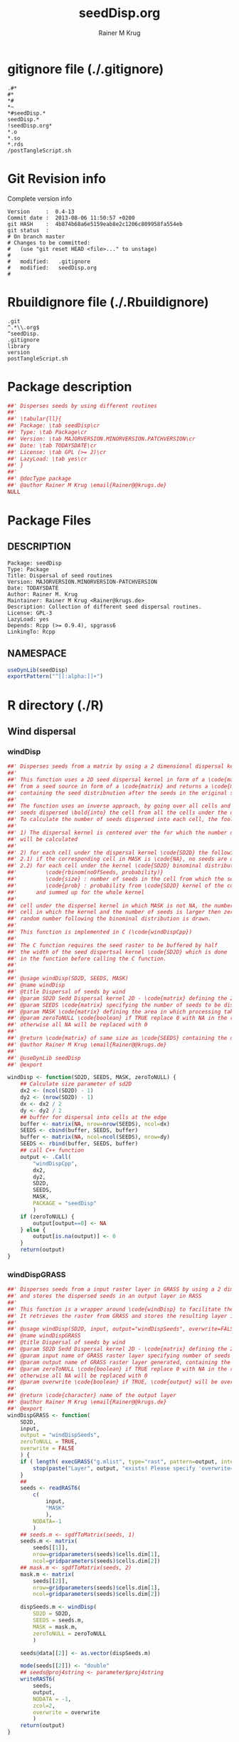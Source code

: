 # -*- org-babel-tangled-file: t; org-babel-tangle-run-postTangleScript: t; -*-

#+TITLE:     seedDisp.org
#+AUTHOR:    Rainer M Krug
#+EMAIL:     Rainer@krugs.de
#+DESCRIPTION: R Package Development Helpers
#+KEYWORDS: 

:CONFIG:
#+LANGUAGE:  en
#+OPTIONS:   H:3 num:t toc:t \n:nil @:t ::t |:t ^:t -:t f:t *:t <:t
#+OPTIONS:   TeX:t LaTeX:nil skip:nil d:nil todo:t pri:nil tags:not-in-toc
#+INFOJS_OPT: view:nil toc:nil ltoc:t mouse:underline buttons:0 path:http://orgmode.org/org-info.js
#+EXPORT_SELECT_TAGS: export
#+EXPORT_EXCLUDE_TAGS: noexport
#+LINK_UP:   
#+LINK_HOME: 

#+TODO: TODO OPTIMIZE TOGET COMPLETE WAIT VERIFY CHECK CODE DOCUMENTATION | DONE RECEIVED CANCELD 

#+STARTUP: indent hidestars nohideblocks
#+DRAWERS: HIDDEN PROPERTIES STATE CONFIG BABEL OUTPUT LATEXHEADER HTMLHEADER
#+STARTUP: nohidestars hideblocks
:END:
:HTMLHEADER:
#+begin_html
  <div id="subtitle" style="float: center; text-align: center;">
  <p>
Org-babel support for building 
  <a href="http://www.r-project.org/">R</a> packages
  </p>
  <p>
  <a href="http://www.r-project.org/">
  <img src="http://www.r-project.org/Rlogo.jpg"/>
  </a>
  </p>
  </div>
#+end_html
:END:
:LATEXHEADER:
#+LATEX_HEADER: \usepackage{rotfloat}
#+LATEX_HEADER: \definecolor{light-gray}{gray}{0.9}
#+LATEX_HEADER: \lstset{%
#+LATEX_HEADER:     basicstyle=\ttfamily\footnotesize,       % the font that is used for the code
#+LATEX_HEADER:     tabsize=4,                       % sets default tabsize to 4 spaces
#+LATEX_HEADER:     numbers=left,                    % where to put the line numbers
#+LATEX_HEADER:     numberstyle=\tiny,               % line number font size
#+LATEX_HEADER:     stepnumber=0,                    % step between two line numbers
#+LATEX_HEADER:     breaklines=true,                 %!! don't break long lines of code
#+LATEX_HEADER:     showtabs=false,                  % show tabs within strings adding particular underscores
#+LATEX_HEADER:     showspaces=false,                % show spaces adding particular underscores
#+LATEX_HEADER:     showstringspaces=false,          % underline spaces within strings
#+LATEX_HEADER:     keywordstyle=\color{blue},
#+LATEX_HEADER:     identifierstyle=\color{black},
#+LATEX_HEADER:     stringstyle=\color{green},
#+LATEX_HEADER:     commentstyle=\color{red},
#+LATEX_HEADER:     backgroundcolor=\color{light-gray},   % sets the background color
#+LATEX_HEADER:     columns=fullflexible,  
#+LATEX_HEADER:     basewidth={0.5em,0.4em}, 
#+LATEX_HEADER:     captionpos=b,                    % sets the caption position to `bottom'
#+LATEX_HEADER:     extendedchars=false              %!?? workaround for when the listed file is in UTF-8
#+LATEX_HEADER: }
:END:
:BABEL:
#+PROPERTY: exports code
#+PROPERTY: comments yes
#+PROPERTY: padline no
#+PROPERTY: var MAJORVERSION=0
#+PROPERTY: var+ MINORVERSION=4
#+PROPERTY: var+ PATCHVERSION=13
#+PROPERTY: var+ GITHASH="testhash" 
#+PROPERTY: var+ GITCOMMITDATE="testdate"
:END:

* Internal configurations                      :noexport:
** Evaluate to run post tangle script
#+begin_src emacs-lisp :results silent :tangle no :exports none
  (add-hook 'org-babel-post-tangle-hook
            (
             lambda () 
                    (call-process-shell-command "./postTangleScript.sh" nil 0 nil)
  ;;              (async-shell-command "./postTangleScript.sh")
  ;;              (ess-load-file (save-window-excursion (replace-regexp-in-string ".org" ".R" buffer-file-name)))))
  ;;              (ess-load-file "nsa.R")))
  ;;              (ess-load-file "spreadSim.R")
                    )
            )
#+end_src

** Post tangle script
:PROPERTIES:
:tangle: postTangleScript.sh
:END:
#+begin_src sh :tangle postTangleScript.sh
  sed -i '' s/MAJORVERSION/$MAJORVERSION/ ./DESCRIPTION
  sed -i '' s/MINORVERSION/$MINORVERSION/ ./DESCRIPTION
  sed -i '' s/PATCHVERSION/$PATCHVERSION/ ./DESCRIPTION
  sed -i '' s/TODAYSDATE/`date +%Y-%m-%d_%H-%M`/ ./DESCRIPTION

  sed -i '' s/MAJORVERSION/$MAJORVERSION/ ./seedDisp-package.R
  sed -i '' s/MINORVERSION/$MINORVERSION/ ./seedDisp-package.R
  sed -i '' s/PATCHVERSION/$PATCHVERSION/ ./seedDisp-package.R
  sed -i '' s/TODAYSDATE/`date +%Y-%m-%d_%H-%M`/ ./seedDisp-package.R

  Rscript -e "library(roxygen2);roxygenize('pkg', roxygen.dir='pkg', copy.package=FALSE, unlink.target=FALSE)"
  # rm -f ./postTangleScript.sh
#+end_src

#+RESULTS:


* gitignore file (./.gitignore)
:PROPERTIES:
:tangle: ./.gitignore
:comments: no
:no-expand: TRUE
:shebang:
:padline: no
:END: 
#+begin_src gitignore
.#*
#*
,*#
,*~
,*#seedDisp.*
seedDisp.*
!seedDisp.org*
,*.o
,*.so
,*.rds
/postTangleScript.sh
#+end_src

* Git Revision info
Complete version info
#+begin_src sh :exports results :results output replace 
  echo "Version     : " $MAJORVERSION.$MINORVERSION-$PATCHVERSION
  echo "Commit date : " `git show -s --format="%ci" HEAD`
  echo "git HASH    : " `git rev-parse HEAD`
  echo "git status  : "
  git status
#+end_src

#+RESULTS:
#+begin_example
Version     :  0.4-13
Commit date :  2013-08-06 11:50:57 +0200
git HASH    :  4b874b68a6e5159eab8e2c1206c809958fa554eb
git status  : 
# On branch master
# Changes to be committed:
#   (use "git reset HEAD <file>..." to unstage)
#
#	modified:   .gitignore
#	modified:   seedDisp.org
#
#+end_example



* Rbuildignore file (./.Rbuildignore)
:PROPERTIES:
:tangle: ./.Rbuildignore
:comments: no
:no-expand: TRUE
:shebang:
:padline: no
:END: 
#+begin_src fundamental
  .git
  ^.*\\.org$
  ^seedDisp.
  .gitignore
  library
  version
  postTangleScript.sh
#+end_src



* Package description
#+begin_src R :eval nil :tangle ./seedDisp-package.R :shebang :padline no :no-expand :comments no
  ##' Disperses seeds by using different routines
  ##' 
  ##' \tabular{ll}{
  ##' Package: \tab seedDisp\cr
  ##' Type: \tab Package\cr
  ##' Version: \tab MAJORVERSION.MINORVERSION.PATCHVERSION\cr
  ##' Date: \tab TODAYSDATE\cr
  ##' License: \tab GPL (>= 2)\cr
  ##' LazyLoad: \tab yes\cr
  ##' }
  ##'
  ##' @docType package
  ##' @author Rainer M Krug \email{Rainer@@krugs.de}
  NULL
#+end_src

* Package Files
** DESCRIPTION
:PROPERTIES:
:tangle:   ./DESCRIPTION
:padline: no 
:no-expand: TRUE
:comments: no
:END:
#+begin_src fundamental
Package: seedDisp
Type: Package
Title: Dispersal of seed routines
Version: MAJORVERSION.MINORVERSION-PATCHVERSION
Date: TODAYSDATE
Author: Rainer M. Krug
Maintainer: Rainer M Krug <Rainer@krugs.de>
Description: Collection of different seed dispersal routines.
License: GPL-3
LazyLoad: yes
Depends: Rcpp (>= 0.9.4), spgrass6
LinkingTo: Rcpp  
#+end_src

** NAMESPACE
:PROPERTIES:
:tangle:   ./NAMESPACE
:padline: no 
:no-expand: TRUE
:comments: no
:END:
#+begin_src R
  useDynLib(seedDisp)
  exportPattern("^[[:alpha:]]+")
#+end_src

#+results:


* R directory (./R)
** Wind dispersal
*** windDisp
#+begin_src R :eval nil :tangle ./R/windDisp.R :no-expand
##' Disperses seeds from a matrix by using a 2 dimensional dispersal kernel
##'
##' This function uses a 2D seed dispersal kernel in form of a \code{matrix} to disperse seeds
##' from a seed source in form of a \code{matrix} and returns a \code{matrix} of the same size
##' containing the seed distribnution after the seeds in the original seed matrix are dispersed.
##' 
##' The function uses an inverse approach, by going over all cells and determining the number of
##' seeds dispersed \bold{into} the cell from all the cells under the dispersel kernel.
##' To calculate the number of seeds dispersed into each cell, the foolowing steps are done:
##' 
##' 1) The dispersal kernel is centered over the for which the number of seeds to be dispersed into
##' will be calculated
##' 
##' 2) for each cell under the dispersal kernel \code{SD2D} the following is done
##' 2.1) if the corresponding cell in MASK is \code{NA}, no seeds are dispersed into this cell
##' 2.2) for each cell under the kernel \code{SD2D} binominal distributed random number is drawn with
##'         \code{rbinom(noOfSeeds, probability)}
##'         \code{size} : number of seeds in the cell from which the seeds orriginate
##'         \code{prob} : probability from \code{SD2D} kernel of the corresponding cell
##'      and summed up for the whole kernel
##' 
##' cell under the dispersel kernel in which MASK is not NA, the number of 
##' cell in which the kernel and the number of seeds is larger then zero, and MASK is not NA, a
##' random number following the binominal distribution is drawn.
##'
##' This function is implemented in C (\code{windDispCpp})
##'
##' The C function requires the seed raster to be buffered by half
##' the width of the seed dispertsal kernel \code{SD2D} which is done
##' in the function before calling the C function.
##' 
##' 
##' @usage windDisp(SD2D, SEEDS, MASK)
##' @name windDisp
##' @title Dispersal of seeds by wind
##' @param SD2D Sedd Dispersal kernel 2D - \code{matrix} defining the 2D seed dispersal kernel 
##' @param SEEDS \code{matrix} specifying the number of seeds to be dispersed
##' @param MASK \code{matrix} defining the area in which processing takes place (\code{!is.na(MASK)}) 
##' @param zeroToNULL \code{boolean} if TRUE replace 0 with NA in the returned \code{matrix}, 
##' otherwise all NA will be replaced with 0
##' 
##' @return \code{matrix} of same size as \code{SEEDS} containing the dispersed seeds
##' @author Rainer M Krug \email{Rainer@@krugs.de}
##' 
##' @useDynLib seedDisp
##' @export 

windDisp <- function(SD2D, SEEDS, MASK, zeroToNULL) {
    ## Calculate size parameter of sd2D
    dx2 <- (ncol(SD2D) - 1)
    dy2 <- (nrow(SD2D) - 1)
    dx <- dx2 / 2
    dy <- dy2 / 2
    ## buffer for dispersal into cells at the edge
    buffer <- matrix(NA, nrow=nrow(SEEDS), ncol=dx)
    SEEDS <- cbind(buffer, SEEDS, buffer)
    buffer <- matrix(NA, ncol=ncol(SEEDS), nrow=dy)
    SEEDS <- rbind(buffer, SEEDS, buffer)
    ## call C++ function
    output <- .Call(
        "windDispCpp",
        dx2,
        dy2,
        SD2D,
        SEEDS,
        MASK,
        PACKAGE = "seedDisp"
        )
    if (zeroToNULL) {
        output[output==0] <- NA
    } else {
        output[is.na(output)] <- 0
    }
    return(output)
}

#+end_src

*** windDispGRASS
#+begin_src R :eval nil :tangle ./R/windDispGRASS.R :no-expand
##' Disperses seeds from a input raster layer in GRASS by using a 2 dimensional dispersal kernel \code{matrix}
##' and stores the dispersed seeds in an output layer in RASS
##'
##' This function is a wrapper around \code{windDisp} to facilitate the usage of GRASS as a backend.
##' It retrieves the raster from GRASS and stores the resulting layer in GRASS agai.n
##' 
##' @usage windDisp(SD2D, input, output="windDispSeeds", overwrite=FALSE)
##' @name windDispGRASS
##' @title Dispersal of seeds by wind
##' @param SD2D Sedd Dispersal kernel 2D - \code{matrix} defining the 2D seed dispersal kernel 
##' @param input name of GRASS raster layer specifying number of seeds to be dispersed - \code{character} 
##' @param output name of GRASS raster layer generated, containing the dispersed seeds - \code{character} 
##' @param zeroToNULL \code{boolean} if TRUE replace 0 with NA in the returned \code{matrix},
##' otherwise all NA will be replaced with 0
##' @param overwrite \code{boolean} if TRUE, \code{output} will be overwritten if it exists
##' 
##' @return \code{character} name of the output layer
##' @author Rainer M Krug \email{Rainer@@krugs.de}
##' @export 
windDispGRASS <- function(
    SD2D,
    input,
    output = "windDispSeeds",
    zeroToNULL = TRUE,
    overwrite = FALSE
    ) {
    if ( length( execGRASS("g.mlist", type="rast", pattern=output, intern=TRUE) ) & !overwrite ) {
        stop(paste("Layer", output, "exists! Please specify 'overwrite=TRUE' or use different output name!"))
    } 
    ##
    seeds <- readRAST6(
        c(
            input,
            "MASK"
            ),
        NODATA=-1
        )
    ## seeds.m <- sgdfToMatrix(seeds, 1)
    seeds.m <- matrix(
        seeds[[1]],
        nrow=gridparameters(seeds)$cells.dim[1],
        ncol=gridparameters(seeds)$cells.dim[2])
    ## mask.m <- sgdfToMatrix(seeds, 2)
    mask.m <- matrix(
        seeds[[2]],
        nrow=gridparameters(seeds)$cells.dim[1],
        ncol=gridparameters(seeds)$cells.dim[2])
    
    dispSeeds.m <- windDisp(
        SD2D = SD2D,
        SEEDS = seeds.m,
        MASK = mask.m,
        zeroToNULL = zeroToNULL
        )
    
    seeds@data[[2]] <- as.vector(dispSeeds.m)
    
    mode(seeds[[2]]) <- "double"
    ## seeds@proj4string <- parameter$proj4string
    writeRAST6(
        seeds,
        output,
        NODATA = -1,
        zcol=2,
        overwrite = overwrite
        )
    return(output)
}

#+end_src

** Local dispersal
*** localDispGRASS
#+begin_src R  :eval nil :tangle ./R/localDispGRASS.R :no-expand
##' Disperses seeds locally, i.e. in neighbouring cells, from an input raster layer in GRASS
##' and stores the dispersed seeds in an output layer in GRASS
##'
##' The seeds in the \code{input} layer are dispersed from each cell into the neighbouring layers following these
##' likelihoods:
##' 
##' \code{+------+------+------+}
##'
##' \code{| 1/16 | 1/16 | 1/16 |}
##' 
##' \code{+------+------+------+}
##' 
##' \code{| 1/16 | 8/16 | 1/16 |}
##' 
##' \code{+------+------+------+}
##' 
##' \code{| 1/16 | 1/16 | 1/16 |}
##' 
##' \code{+------+------+------+}
##' 
##' @usage localDispGRASS(input, output, overwrite)
##' @name localDispGRASS
##' @title Dispersal of seeds in neighbouring cells
##' @param input name of GRASS raster layer specifying number of seeds to be dispersed - \code{character}
##' @param output name of GRASS raster layer generated, containing the dispersed seeds - \code{character} 
##' @param zeroToNULL \code{boolean} if TRUE replace 0 with NA in the returned \code{matrix},
##' otherwise all NA will be replaced with 0
##' @param overwrite \code{boolean} if TRUE, \code{output} will be overwritten if it exists
##' 
##' @return \code{character} name of the output layer
##' @author Rainer M Krug \email{Rainer@@krugs.de}
##' @export 
##' @callGraphPrimitives
localDispGRASS <- function(
    input,
    output = "localDispSeeds",
    zeroToNULL = TRUE,
    overwrite = FALSE
    ) {
    if ( length( execGRASS("g.mlist", type="rast", pattern=output, intern=TRUE) )  & !overwrite ) {
        stop(paste("Layer", output, "exists! Please specify 'overwrite=TRUE' or use different output name!"))
    } 
    r.mapcalc <- function(...)
        {
            comm <- paste( "r.mapcalc ", " \"", ..., "\" ", sep="" )
            system( comm, intern=TRUE )
        }
    ## temporary layer name
    tmp <- "TMP"
    ## calculate 16th of to be dispersed seeds and set nulls to 0
    r.mapcalc(
        tmp,
        " = ",
        "double( ", input, " / 16 )"
        ## 8/16 will remain in source cell,
        ## 8/16 will be evenly distributed in neighbouring cells
        )
    execGRASS(
        "r.null",
        map  = tmp,
        null = 0
        )
    ## Local Dispersal of all seeds in input
    r.mapcalc(
        output,
        " = ",
        "double( round(", 
        tmp, "[-1,-1] + ",
        tmp, "[-1, 0] + ",
        tmp, "[-1, 1] + ",
        tmp, "[ 0,-1] + ",
        " 8 * ", tmp, "[ 0, 0] + ",
        tmp, "[ 0, 1] + ",
        tmp, "[ 1,-1] + ",
        tmp, "[ 1, 0] + ",
        tmp, "[ 1, 1]",
        " ) )"
        )
    ## remove tmp
    execGRASS(
        cmd = "g.remove",
        rast = tmp
        )
    ## if zeroToNULL
    if (zeroToNULL) {
        execGRASS(
            "r.null",
            map=output,
            setnull="0",
            ignore.stderr=!options("asmDebug")[[1]]
            )
    } else {
        execGRASS(
            "r.null",
            map=output,
            null=0,
            ignore.stderr=!options("asmDebug")[[1]]
            )    
    }
    ## return name of output layer
    return(output)
} 

#+end_src

** Bird dispersal
*** birdDispGRASS
#+begin_src R  :eval nil :tangle ./R/birdDispGRASS.R :no-expand
  ##' Bird disperse seeds from a seed layer using GRASS
  ##' 
  ##' @usage birdDispGRASS(input, output, overwrite)
  ##' @name birdDispGRASS
  ##' @title Dispersal of seeds by birds
  ##' 
  ##' @param input \code{character} name of GRASS raster layer specifying number of seeds to be dispersed
  ##' @param output \code{character} name of GRASS raster layer generated, containing the dispersed seeds
  ##' @param zeroToNULL \code{boolean} if TRUE convert zeros to NULL, otherwise NA to 0
  ##' @param overwrite \code{boolean} TRUE to overwrite existing output raster
  ##' @return \code{character} name of the output layer
  ##' @author Rainer M Krug \email{Rainer@@krugs.de}
  ##' @export 
  ##' @callGraphPrimitives
  birdDispGRASS <- function(input, output="birdDispSeeds", zeroToNULL=TRUE, overwrite=FALSE) {
    if ( length( execGRASS("g.mlist", type="rast", pattern=output, intern=TRUE) )  & !overwrite ) {
      stop(paste("Layer", output, "exists! Please specify 'overwrite=TRUE' or use different output name!"))
    } 
    MASK <- "MASK"
    seeds <- readRAST6(
                       c(
                         input,
                         MASK
                         ),
                       NODATA=-1
                       )
    oldWarn <- options()$warn
    options(warn=-1)
    seeds[[3]] <- 0
    seeds[[3]][!is.na(seeds[[MASK]])] <- rbinom(                                     # Bird dispersal
                                                cells <- sum(!is.na(seeds[[MASK]])), # into all cells which are not NULL in the region
                                                sum(seeds[[input]], na.rm=TRUE),     # seeds to disperse
                                                1/cells                              # probability is the same for each cell
                                                )
    options(warn=oldWarn)
  
    if (zeroToNULL) {
      seeds[[3]][seeds[[3]]==0] <- NA
    } else {
      seeds[[3]][is.na(seeds[[3]])] <- 0
    }
    writeRAST6(
               seeds,
               output,
               NODATA = -1,
               zcol=3,
               overwrite = overwrite
               )
    ## return name of output layer
    return(output)
  } 
  
#+end_src

** Water dispersal
*** waterDispGRASS
#+begin_src R  :eval nil :tangle ./R/waterDispGRASS.R :no-expand
##' Water disperse seeds from a seed layer using GRASS
##'
##' The principle in this module is as follow:
##' 1) calculate seeds which are deposited in cell and add these to the dispersedSeeds layer
##' 2) disperse in each direction separately to avoid overlap
##' 3) add up all dispersed seeds layers
##' 4) repeat until all seeds are in the deposit layer
##' 
##' @usage waterDispGRASS(input, output="waterDispSeeds", slope="SLOPE", flowdir="FLOWDIR", overwrite=FALSE)
##' @name waterDispGRASS
##' @title Dispersal of seeds by water
##' 
##' @param input \code{character} name of GRASS raster layer specifying number of seeds to be dispersed
##' @param output \code{character} name of GRASS raster layer generated, containing the dispersed seeds
##' @param flowdir \code{character} name of GRASS raster containing flow direction (in GRASS agnps format)
##' @param depRates \code{character} name of GRASS raster layer cotaining the dsposit rates for each cell.
##' @param overwrite \code{boolean} TRUE to overwrite existing output raster
##' @return \code{character} name of the output layer
##' @author Rainer M Krug \email{Rainer@@krugs.de}
##' @export 
##' @callGraphPrimitives
waterDispGRASS <- function(
    input,
    output,
    flowdir,
    depRates, 
    overwrite  = FALSE
    ) {
    if ( length( execGRASS("g.mlist", type="rast", pattern=output, intern=TRUE) )  & !overwrite ) {
        stop(paste("Layer", output, "exists! Please specify 'overwrite=TRUE' or use different output name!"))
    } 

    ## does one dispersal step and returns
    ## TRUE if executed
    ## FALSE if sum of stepInput is 0, i.e. no seeds to disperse
    oneStep <- function(stepInput, stepDep, stepToDisp, stepFlowdir, stepDepRates) {
        ## calculation of sum of seeds left to be dispersed
        univ <- execGRASS("r.univar", map=stepInput, intern=TRUE)
        sm <- grep("sum", univ, value=TRUE)
        s <- as.numeric(strsplit( sm, split=": " )[[1]][2])
        if ( s <= 0 ) {
            return(FALSE)
        } else {
            ## Calculate seeds to be deposited in cell and set null values to 0
            execGRASS(
                "r.mapcalc",
                expression = paste0(
                    stepDep,
                    " = ",
                    "round(", stepInput, " * ", stepDepRates, ", 1)"
                    )
                )
            execGRASS(
                "r.null",
                map = stepDep,
                null = 0L
                )
            ##
            
            ## Calculate seeds to be dispersed and set null values to 0
            execGRASS(
                "r.mapcalc",
                expression = paste0(
                    "_tmp.wd.disp = ",
                    "max( ", stepInput, " - ", stepDep, ", 0 )"
                    )
                )
            execGRASS(
                "r.null",
                map = "_tmp.wd.disp",
                null = 0L
                )

            ## combine expressions for r.mapcalc
            mce <- paste0(
                "_tmp.wd.into.", 1:8,
                " = ",
                "if( ", stepFlowdir, "[",
                c(1,  1,  0, -1, -1, -1,  0,  1),
                ", ",
                c(0, -1, -1, -1,  0,  1,  1,  1),
                " ] == ", 1:8,
                ", _tmp.wd.disp[ ",
                c(1,  1,  0, -1, -1, -1,  0,  1),
                ", ",
                c(0, -1, -1, -1,  0,  1,  1,  1),
                " ], null() )"
                ) 

            ## calculate all and set null vaues to 0 
            for (i in 1:length(mce)) {
                execGRASS(
                    "r.mapcalc",
                    expression = mce[i]
                    )
                execGRASS(
                    "r.null",
                    map = paste0("_tmp.wd.into.", i),
                    null = 0L
                    )
            }

            ## and finally sum them up
            execGRASS(
                "r.mapcalc",
                expression = paste0(
                    stepToDisp,
                    " = ",
                    paste0("_tmp.wd.into.", c(1:8), collapse = " + ")
                    ),
                flags = "overwrite"
                )
            
            ## and finally delete all temporary layers
            execGRASS(
                "g.mremove",
                rast = "_tmp.wd.*",
                flags = "f"
                )
            return(TRUE)
        }
    }

    ## copy input in temporary input layer
    execGRASS(
        "g.copy",
        rast = paste0(input, ",_tmp.wdout.input")
        )
    ## create empty deposit layer
    execGRASS(
        "r.mapcalc",
        expression = "_tmp.wdout.dep.final = 0"
        )
    while (oneStep("_tmp.wdout.input", "_tmp.wdout.dep", "_tmp.wdout.disp", flowdir, depRates)) {
        univ <- execGRASS("r.univar", map="_tmp.wdout.input", intern=TRUE)
        sm <- grep("sum", univ, value=TRUE)
        paste("############", as.numeric(strsplit( sm, split=": " )[[1]][2]), "############")
        ## copy still to be dispersed seeds into temporary input layer
        execGRASS(
            "g.copy",
            rast = "_tmp.wdout.disp,_tmp.wdout.input",
            flags = "overwrite"
            )
        ## add the deposited seeds to the final deposit layer
        execGRASS(
            "r.mapcalc",
            expression = "_tmp.wdout.dep.final = _tmp.wdout.dep.final + _tmp.wdout.dep",
            flags = "overwrite"
            )
        ## remove _tmp.wdout.dep
        execGRASS(
            "g.remove",
            rast = "_tmp.wdout.dep",
            flags = "f"
            )
        ## and continue, i.e. execute oneStep() and repeat until oneStep returns FALSE
        ## Then nothing needs to be done anymore
    }  
   
    ## set 0 values to null and write temporary layer to output layer
    execGRASS(
        "r.null",
        map = "_tmp.wdout.dep.final",
        setnull = "0"
        )
    if (overwrite) {
        fl <- "overwrite"
    } else {
        fl <- NULL
    }
    execGRASS(
        "g.copy",
        rast = paste0("_tmp.wdout.dep.final", ",", output),
        flags = fl
        )
    ## and delete temporary layers
    execGRASS(
        "g.mremove",
        rast = "_tmp.wdout.*",
        flags = "f"
        )
    invisible(output)
}

#+end_src

* src directory (./src)
:PROPERTIES:
:no-expand: true
:END:
** Makevars
#+begin_src sh :results silent :tangle ./src/Makevars :eval nil
  ## Use the R_HOME indirection to support installations of multiple R version
  PKG_LIBS = `$(R_HOME)/bin/Rscript -e "Rcpp:::LdFlags()"`
  
  ## As an alternative, one can also add this code in a file 'configure'
  ##
  ##    PKG_LIBS=`${R_HOME}/bin/Rscript -e "Rcpp:::LdFlags()"`
  ## 
  ##    sed -e "s|@PKG_LIBS@|${PKG_LIBS}|" \
  ##        src/Makevars.in > src/Makevars
  ## 
  ## which together with the following file 'src/Makevars.in'
  ##
  ##    PKG_LIBS = @PKG_LIBS@
  ##
  ## can be used to create src/Makevars dynamically. This scheme is more
  ## powerful and can be expanded to also check for and link with other
  ## libraries.  It should be complemented by a file 'cleanup'
  ##
  ##    rm src/Makevars
  ##
  ## which removes the autogenerated file src/Makevars. 
  ##
  ## Of course, autoconf can also be used to write configure files. This is
  ## done by a number of packages, but recommended only for more advanced users
  ## comfortable with autoconf and its related tools.
  
  
#+end_src

** Makevars.win
#+begin_src sh :results silent :tangle ./src/Makevars.win :eval nil
  ## Use the R_HOME indirection to support installations of multiple R version
  PKG_LIBS = $(shell "${R_HOME}/bin${R_ARCH_BIN}/Rscript.exe" -e "Rcpp:::LdFlags()")
#+end_src
** windDispCpp.h
#+begin_src c++ :tangle ./src/windDispCpp.h
  #ifndef _test_WINDDISPCPP_H
  #define _test_WINDDISPCPP_H
  
  #include <Rcpp.h>
  
  /*
   * note : RcppExport is an alias to `extern "C"` defined by Rcpp.
   *
   * It gives C calling convention to the rcpp_hello_world function so that 
   * it can be called from .Call in R. Otherwise, the C++ compiler mangles the 
   * name of the function and .Call can't find it.
   *
   * It is only useful to use RcppExport when the function is intended to be called
   * by .Call. See the thread http://thread.gmane.org/gmane.comp.lang.r.rcpp/649/focus=672
   * on Rcpp-devel for a misuse of RcppExport
   */
  
  RcppExport SEXP windDispCpp( SEXP DX2, SEXP DY2, SEXP SD2D, SEXP SEEDS, SEXP MASK) ;
  
  // definition
  
  #endif
  
#+end_src

** windDispCpp.cpp
#+BEGIN_SRC c++ :tangle ./src/windDispCpp.cpp
#include "windDispCpp.h"
  
SEXP windDispCpp( SEXP DX2, SEXP DY2, SEXP SD2D, SEXP SEEDS, SEXP MASK ){
  using namespace Rcpp;
  
  // The input parameter  
  int dx2 = as<int>(DX2); // by reference or value?
  int dy2 = as<int>(DY2);
  NumericVector sd2D (SD2D); // by reference!
  IntegerMatrix seeds (SEEDS);
  IntegerMatrix mask (MASK);
  
  // result vector
  IntegerMatrix dispSeeds = clone<IntegerMatrix>(mask);

  // internal variables
  IntegerVector s (sd2D.size());
  RNGScope scope;                 // N.B. Needed when calling random number generators

  int res; 
  int nc = dispSeeds.ncol();
  int nr = dispSeeds.nrow();

  // BEGIN loop over seeds grid ("moving")
  for( int y=0; y < nc; y++ ){
    for( int x=0; x < nr; x++ ){
      // if dispBEGIN loop over sd2D ("window")
      // #### begin if MASK <> NA
      if ( dispSeeds(x, y) >= 0 ) { 
        int indS = 0;
        // loop ofer 2d2D and copy values into s
        for( int xS=x; xS <= x + dx2; xS++ )
          for( int yS=y; yS <= y + dy2; yS++, indS++ )
            s[indS]=seeds(xS, yS);
        res = 0;
        // for each element in s draw binom and sum up
        for( int i=0; i<s.size(); i++ ){
          if (s[i]>0 && sd2D[i]>0) {
            res += (int) ::Rf_rbinom((double)(s[i]), sd2D[i]);
          }
        }
        // copy resulting number of seds into dispSeeds(x,y)
        dispSeeds(x, y) = res;
      }
      // #### end if MASK <> NA
    }
  }
  // END loop over seeds
  
  return wrap( dispSeeds );
}
#+END_SRC

* TODO Local tests
** seed disp
#+begin_src R 

#+end_src
* TODO Vignette
Write vignette
* package management                                               :noexport:
** check package
#+begin_src sh :results output
  CWD=`pwd`
  R CMD check pkg | sed 's/^*/ */'
#+end_src

#+results:
#+begin_example
 * using log directory ‘/home/rkrug/Documents/Projects/R-Packages/seeddisp/pkg.Rcheck’
 * using R version 2.13.2 (2011-09-30)
 * using platform: i686-pc-linux-gnu (32-bit)
 * using session charset: UTF-8
 * checking for file ‘DESCRIPTION’ ... OK
 * checking extension type ... Package
 * this is package ‘seedDisp’ version ‘0.0-13’
 * checking package namespace information ... OK
 * checking package dependencies ... OK
 * checking if this is a source package ... WARNING
Subdirectory ‘seedDisp/src’ contains object files.
 * checking for executable files ... OK
 * checking whether package ‘seedDisp’ can be installed ... OK
 * checking installed package size ... OK
 * checking package directory ... OK
 * checking for portable file names ... OK
 * checking for sufficient/correct file permissions ... OK
 * checking DESCRIPTION meta-information ... OK
 * checking top-level files ... OK
 * checking index information ... OK
 * checking package subdirectories ... WARNING
Subdirectory 'inst' contains no files.
 * checking R files for non-ASCII characters ... OK
 * checking R files for syntax errors ... OK
 * checking whether the package can be loaded ... OK
 * checking whether the package can be loaded with stated dependencies ... OK
 * checking whether the package can be unloaded cleanly ... OK
 * checking whether the namespace can be loaded with stated dependencies ... OK
 * checking whether the namespace can be unloaded cleanly ... OK
 * checking for unstated dependencies in R code ... OK
 * checking S3 generic/method consistency ... OK
 * checking replacement functions ... OK
 * checking foreign function calls ... OK
 * checking R code for possible problems ... OK
 * checking Rd files ... OK
 * checking Rd metadata ... OK
 * checking Rd cross-references ... OK
 * checking for missing documentation entries ... WARNING
Undocumented code objects:
  waterDisp
All user-level objects in a package should have documentation entries.
See the chapter 'Writing R documentation files' in the 'Writing R
Extensions' manual.
 * checking for code/documentation mismatches ... WARNING
Codoc mismatches from documentation object 'birdDispGRASS':
birdDispGRASS
  Code: function(input, output = "birdDispSeeds", zeroToNULL = TRUE,
                 overwrite = FALSE)
  Docs: function(input, output, overwrite)
  Argument names in code not in docs:
    zeroToNULL
  Mismatches in argument names:
    Position: 3 Code: zeroToNULL Docs: overwrite
  Mismatches in argument default values:
    Name: 'output' Code: "birdDispSeeds" Docs: 
    Name: 'overwrite' Code: FALSE Docs: 

Codoc mismatches from documentation object 'localDispGRASS':
localDispGRASS
  Code: function(input, output = "localDispSeeds", zeroToNULL = TRUE,
                 overwrite = FALSE)
  Docs: function(input, output, overwrite)
  Argument names in code not in docs:
    zeroToNULL
  Mismatches in argument names:
    Position: 3 Code: zeroToNULL Docs: overwrite
  Mismatches in argument default values:
    Name: 'output' Code: "localDispSeeds" Docs: 
    Name: 'overwrite' Code: FALSE Docs: 

Codoc mismatches from documentation object 'waterDispGRASS':
waterDispGRASS
  Code: function(input, output = "waterDispSeeds", slope = "slope",
                 flowdir = "flowdir", depRates, overwrite = FALSE,
                 zeroToNULL = TRUE, progress = TRUE)
  Docs: function(input, output = "waterDispSeeds", slope = "SLOPE",
                 flowdir = "FLOWDIR", overwrite = FALSE)
  Argument names in code not in docs:
    depRates zeroToNULL progress
  Mismatches in argument names:
    Position: 5 Code: depRates Docs: overwrite
  Mismatches in argument default values:
    Name: 'slope' Code: "slope" Docs: "SLOPE"
    Name: 'flowdir' Code: "flowdir" Docs: "FLOWDIR"

Codoc mismatches from documentation object 'windDisp':
windDisp
  Code: function(SD2D, SEEDS, MASK, zeroToNULL)
  Docs: function(SD2D, SEEDS, MASK)
  Argument names in code not in docs:
    zeroToNULL

Codoc mismatches from documentation object 'windDispGRASS':
windDisp
  Code: function(SD2D, SEEDS, MASK, zeroToNULL)
  Docs: function(SD2D, input, output = "windDispSeeds", overwrite =
                 FALSE)
  Argument names in code not in docs:
    SEEDS MASK zeroToNULL
  Argument names in docs not in code:
    input output overwrite
  Mismatches in argument names:
    Position: 2 Code: SEEDS Docs: input
    Position: 3 Code: MASK Docs: output
    Position: 4 Code: zeroToNULL Docs: overwrite

 * checking Rd \usage sections ... WARNING
Documented arguments not in \usage in documentation object 'waterDispGRASS':
  depRates

Objects in \usage without \alias in documentation object 'windDispGRASS':
  windDisp

Functions with \usage entries need to have the appropriate \alias
entries, and all their arguments documented.
The \usage entries must correspond to syntactically valid R code.
See the chapter 'Writing R documentation files' in the 'Writing R
Extensions' manual.
 * checking Rd contents ... OK
 * checking for unstated dependencies in examples ... OK
 * checking line endings in C/C++/Fortran sources/headers ... OK
 * checking line endings in Makefiles ... OK
 * checking for portable compilation flags in Makevars ... OK
 * checking for portable use of $(BLAS_LIBS) and $(LAPACK_LIBS) ... OK
 * checking examples ... NONE
 * checking PDF version of manual ... OK
WARNING: There were 5 warnings, see
  ‘/home/rkrug/Documents/Projects/R-Packages/seeddisp/pkg.Rcheck/00check.log’
for details
#+end_example



** INSTALL package

#+begin_src sh :results output :var rckopts="--library=./Rlib"
  R CMD INSTALL $rckopts pkg
#+end_src

#+results:
: g++ -I/usr/share/R/include   -I"/home/rkrug/R/i486-pc-linux-gnu-library/2.13/Rcpp/include"   -fpic  -O3 -pipe  -g -c windDispCpp.cpp -o windDispCpp.o
: g++ -shared -o seedDisp.so windDispCpp.o -L/home/rkrug/R/i486-pc-linux-gnu-library/2.13/Rcpp/lib -lRcpp -Wl,-rpath,/home/rkrug/R/i486-pc-linux-gnu-library/2.13/Rcpp/lib -L/usr/lib/R/lib -lR


** build package

#+begin_src sh :results output
  R CMD build ./
#+end_src

#+results:



** load library

#+begin_src R :session :results output :var libname=(file-name-directory buffer-file-name)
## customize the next line as needed: 
.libPaths(new = file.path(getwd(),"Rlib") )
require( basename(libname), character.only=TRUE)
#+end_src

#+results:

- this loads the library into an R session
- customize or delete the =.libPaths= line as desired 


: #+begin_src R :session :var libname=(file-name-directory buffer-file-name)
: .libPaths(new = file.path(getwd(),"Rlib") )
: require( basename(libname), character.only=TRUE)
: #+end_src

** grep require( 

- if you keep all your source code in this =.org= document, then you do not
  need to do this - instead just type =C-s require(=
- list package dependencies that might need to be dealt with

#+begin_src sh :results output
grep 'require(' R/*
#+end_src

: #+begin_src sh :results output
: grep 'require(' R/*
: #+end_src

** set up .Rbuildignore and man, R, and Rlib directories

- This document sits in the top level source directory. So, ignore it
  and its offspring when checking, installing and building.
- List all files to ignore under =#+results: rbi=  (including this
  one!). Regular expressions are allowed.
- Rlib is optional. If you want to INSTALL in the system directory,
  you own't need it.

: #+results: rbi
#+results: rbi
: Rpackage.*
: PATCHVERSION
: MAJORVERSION
: MINORVERSION

Only need to run this once (unless you add more ignorable files).

#+begin_src R :results output silent :var rbld=rbi 
dir.create("./seedDisp")
cat(rbld,'\n', file="./.Rbuildignore")
dir.create("./man")
dir.create("./R")
dir.create("./src")
dir.create("./Rlib")
#+end_src

: #+begin_src R :results output silent :var rbld=rbi 
: cat(rbld,'\n', file=".Rbuildignore")
: dir.create("man")
: dir.create("R")
: dir.create("../Rlib")
: #+end_src

* Package structure and src languages                              :noexport:

- The top level directory may contain these files (and others):

| filename    | filetype      |
|-------------+---------------|
| INDEX       | text          |
| NAMESPACE   | R-like script |
| configure   | Bourne shell  |
| cleanup     | Bourne shell  |
| LICENSE     | text          |
| LICENCE     | text          |
| COPYING     | text          |
| NEWS        | text          |
| DESCRIPTION | [[http://www.debian.org/doc/debian-policy/ch-controlfields.html][DCF]]           |
|-------------+---------------|


 
   and subdirectories
| direname | types of files                                   |
|----------+--------------------------------------------------|
| R        | R                                                |
| data     | various                                          |
| demo     | R                                                |
| exec     | various                                          |
| inst     | various                                          |
| man      | Rd                                               |
| po       | poEdit                                           |
| src      | .c, .cc or .cpp, .f, .f90, .f95, .m, .mm, .M, .h |
| tests    | R, Rout                                          |
|----------+--------------------------------------------------|
|          |                                                  |
   
 [[info:emacs#Specifying%20File%20Variables][info:emacs#Specifying File Variables]]

* README.org
:PROPERTIES:
:tangle: README.org
:END:
#+begin_src org
,#+TITLE: seedDisp --- an R package to simulate seed dispersal
,#+DATE: <2013-09-03 Tue>
,#+AUTHOR: Rainer M. Krug
,#+EMAIL: Rainer@krugs.de
,#+OPTIONS: ':nil *:t -:t ::t <:t H:3 \n:nil ^:t arch:headline
,#+OPTIONS: author:t c:nil creator:comment d:(not LOGBOOK) date:t e:t
,#+OPTIONS: email:nil f:t inline:t num:t p:nil pri:nil stat:t tags:t
,#+OPTIONS: tasks:t tex:t timestamp:t toc:t todo:t |:t
,#+CREATOR: Emacs 24.3.1 (Org mode 8.0.7)
,#+DESCRIPTION:
,#+EXCLUDE_TAGS: noexport
,#+KEYWORDS:
,#+LANGUAGE: en
,#+SELECT_TAGS: export

The aim  of this package is to collect different seed dispersal routines usable in R to make finding and selecting seed dispersal function in R easier.


#+end_src
